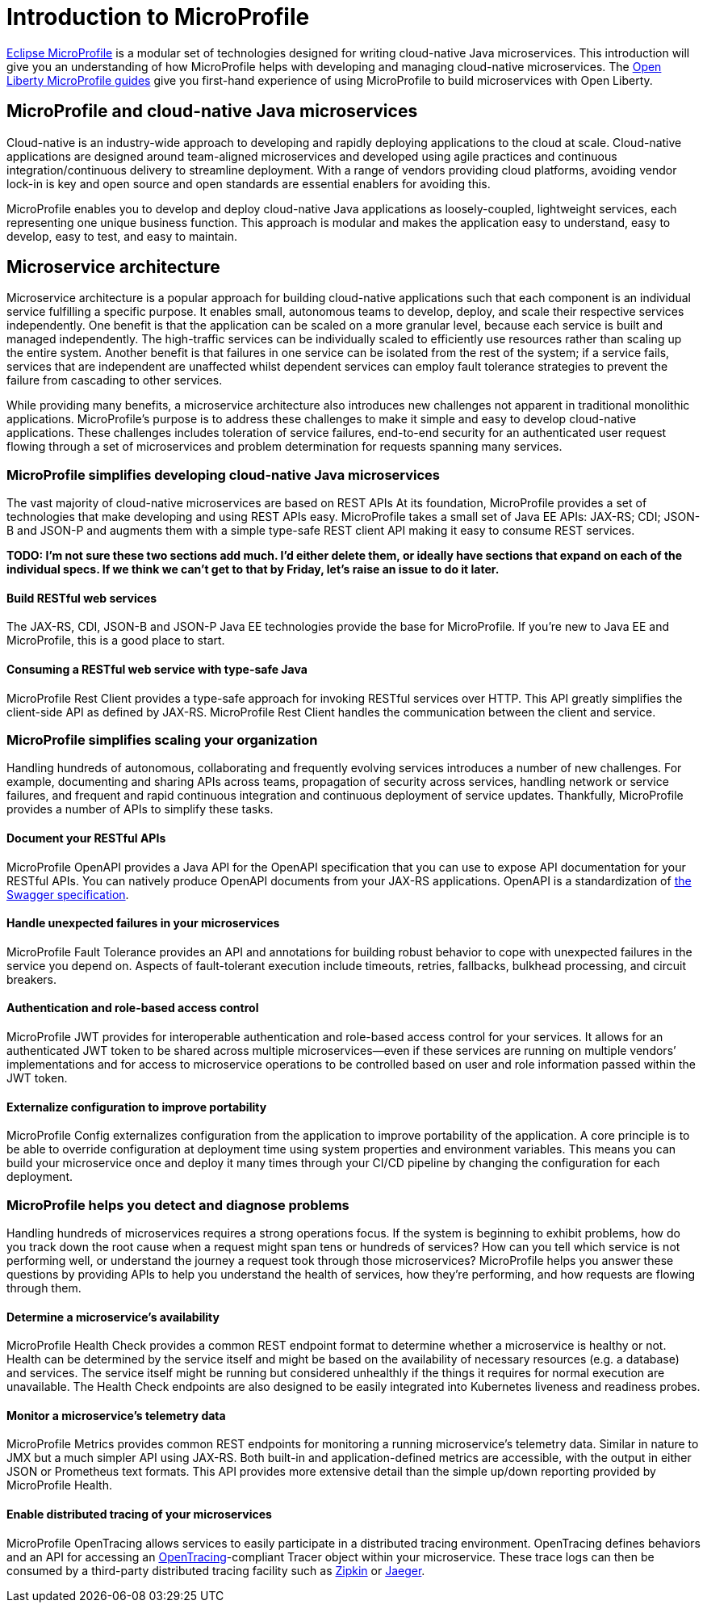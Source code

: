 :page-layout: intro
:page-description: Intro to MicroProfile
:page-categories: MicroProfile
:page-permalink: /docs/intro/microprofile.html
= Introduction to MicroProfile

https://microprofile.io/[Eclipse MicroProfile] is a modular set of technologies designed for writing cloud-native Java microservices. This introduction will give you an understanding of how MicroProfile helps with developing and managing cloud-native microservices.  The https://openliberty.io/guides/[Open Liberty MicroProfile guides] give you first-hand experience of using MicroProfile to build microservices with Open Liberty.

== MicroProfile and cloud-native Java microservices

Cloud-native is an industry-wide approach to developing and rapidly deploying applications to the cloud at scale. Cloud-native applications are designed around team-aligned microservices and developed using agile practices and continuous integration/continuous delivery to streamline deployment. With a range of vendors providing cloud platforms, avoiding vendor lock-in is key and open source and open standards are essential enablers for avoiding this.

MicroProfile enables you to develop and deploy cloud-native Java applications as loosely-coupled, lightweight services, each representing one unique business function. This approach is modular and makes the application easy to understand, easy to develop, easy to test, and easy to maintain.

== Microservice architecture

Microservice architecture is a popular approach for building cloud-native applications such that each component is an individual service fulfilling a specific purpose. It enables small, autonomous teams to develop, deploy, and scale their respective services independently. One benefit is that the application can be scaled on a more granular level, because each service is built and managed independently. The high-traffic services can be individually scaled to efficiently use resources rather than scaling up the entire system. Another benefit is that failures in one service can be isolated from the rest of the system; if a service fails, services that are independent are unaffected whilst dependent services can employ fault tolerance strategies to prevent the failure from cascading to other services.

While providing many benefits, a microservice architecture also introduces new challenges not apparent in traditional monolithic applications. MicroProfile's purpose is to address these challenges to make it simple and easy to develop cloud-native applications.  These challenges includes toleration of service failures, end-to-end security for an authenticated user request flowing through a set of microservices and problem determination for requests spanning many services.

=== MicroProfile simplifies developing cloud-native Java microservices

The vast majority of cloud-native microservices are based on REST APIs  At its foundation, MicroProfile provides a set of technologies that make developing and using REST APIs easy. MicroProfile takes a small set of Java EE APIs: JAX-RS; CDI; JSON-B and JSON-P and augments them with a simple type-safe REST client API making it easy to consume REST services.

*TODO: I'm not sure these two sections add much. I'd either delete them, or ideally have sections that expand on each of the individual specs.  If we think we can't get to that by Friday, let's raise an issue to do it later.*

==== Build RESTful web services
The JAX-RS, CDI, JSON-B and JSON-P Java EE technologies provide the base for MicroProfile. If you're new to Java EE and MicroProfile, this is a good place to start.

==== Consuming a RESTful web service with type-safe Java
MicroProfile Rest Client provides a type-safe approach for invoking RESTful services over HTTP.  This API greatly simplifies the client-side API as defined by JAX-RS. MicroProfile Rest Client handles the communication between the client and service.

=== MicroProfile simplifies scaling your organization

Handling hundreds of autonomous, collaborating and frequently evolving services introduces a number of new challenges.  For example, documenting and sharing APIs across teams, propagation of security across services, handling network or service failures, and frequent and rapid continuous integration and continuous deployment of service updates.  Thankfully, MicroProfile provides a number of APIs to simplify these tasks. 

==== Document your RESTful APIs
MicroProfile OpenAPI provides a Java API for the OpenAPI specification that you can use to expose API documentation for your RESTful APIs.  You can natively produce OpenAPI documents from your JAX-RS applications. OpenAPI is a standardization of https://swagger.io/blog/difference-between-swagger-and-openapi/[the Swagger specification].

==== Handle unexpected failures in your microservices
MicroProfile Fault Tolerance provides an API and annotations for building robust behavior to cope with unexpected failures in the service you depend on.  Aspects of fault-tolerant execution include timeouts, retries, fallbacks, bulkhead processing, and circuit breakers.

==== Authentication and role-based access control
MicroProfile JWT provides for interoperable authentication and role-based access control for your services.  It allows for an authenticated JWT token to be shared across multiple microservices--even if these services are running on multiple vendors’ implementations and for access to microservice operations to be controlled based on user and role information passed within the JWT token.

==== Externalize configuration to improve portability
MicroProfile Config externalizes configuration from the application to improve portability of the application. A core principle is to be able to override configuration at deployment time using system properties and environment variables. This means you can build your microservice once and deploy it many times through your CI/CD pipeline by changing the configuration for each deployment.

=== MicroProfile helps you detect and diagnose problems

Handling hundreds of microservices requires a strong operations focus. If the system is beginning to exhibit problems, how do you track down the root cause when a request might span tens or hundreds of services?  How can you tell which service is not performing well, or understand the journey a request took through those microservices?  MicroProfile helps you answer these questions by providing APIs to help you understand the health of services, how they're performing, and how requests are flowing through them.

==== Determine a microservice's availability
MicroProfile Health Check provides a common REST endpoint format to determine whether a microservice is healthy or not. Health can be determined by the service itself and might be based on the availability of necessary resources (e.g. a database) and services.  The service itself might be running but considered unhealthly if the things it requires for normal execution are unavailable.  The Health Check endpoints are also designed to be easily integrated into Kubernetes liveness and readiness probes.

==== Monitor a microservice's telemetry data
MicroProfile Metrics provides common REST endpoints for monitoring a running microservice's telemetry data. Similar in nature to JMX but a much simpler API using JAX-RS.  Both built-in and application-defined metrics are accessible, with the output in either JSON or Prometheus text formats. This API provides more extensive detail than the simple up/down reporting provided by MicroProfile Health.

==== Enable distributed tracing of your microservices
MicroProfile OpenTracing allows services to easily participate in a distributed tracing environment.  OpenTracing defines behaviors and an API for accessing an http://opentracing.io/[OpenTracing]-compliant Tracer object within your microservice.  These trace logs can then be consumed by a third-party distributed tracing facility such as https://zipkin.io/[Zipkin] or https://github.com/jaegertracing/jaeger[Jaeger].
